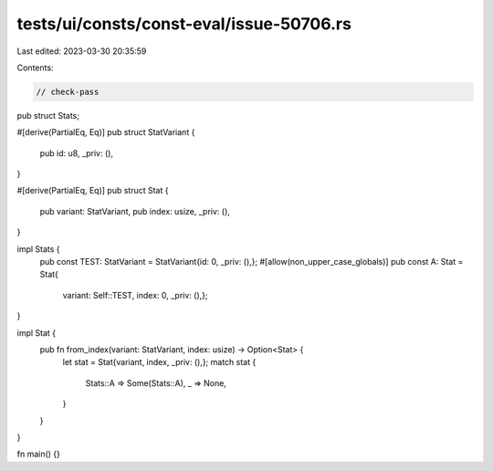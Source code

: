 tests/ui/consts/const-eval/issue-50706.rs
=========================================

Last edited: 2023-03-30 20:35:59

Contents:

.. code-block:: rs

    // check-pass

pub struct Stats;

#[derive(PartialEq, Eq)]
pub struct StatVariant {
    pub id: u8,
    _priv: (),
}

#[derive(PartialEq, Eq)]
pub struct Stat {
    pub variant: StatVariant,
    pub index: usize,
    _priv: (),
}

impl Stats {
    pub const TEST: StatVariant = StatVariant{id: 0, _priv: (),};
    #[allow(non_upper_case_globals)]
    pub const A: Stat = Stat{
         variant: Self::TEST,
         index: 0,
         _priv: (),};
}

impl Stat {
    pub fn from_index(variant: StatVariant, index: usize) -> Option<Stat> {
        let stat = Stat{variant, index, _priv: (),};
        match stat {
            Stats::A => Some(Stats::A),
            _ => None,
        }
    }
}

fn main() {}


